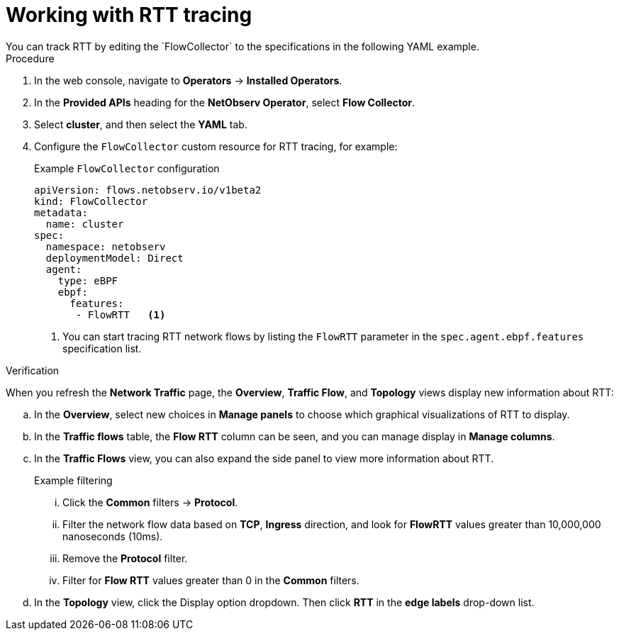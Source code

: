 // Module included in the following assemblies:
//
// * network_observability/observing-network-traffic.adoc

:_mod-docs-content-type: PROCEDURE
[id="network-observability-RTT_{context}"]
= Working with RTT tracing
You can track RTT by editing the `FlowCollector` to the specifications in the following YAML example.

.Procedure
. In the web console, navigate to *Operators* -> *Installed Operators*.
. In the *Provided APIs* heading for the *NetObserv Operator*, select *Flow Collector*.
. Select *cluster*, and then select the *YAML* tab.
. Configure the `FlowCollector` custom resource for RTT tracing, for example:
+
[id="network-observability-flowcollector-configuring-RTT_{context}"]
.Example `FlowCollector` configuration
[source, yaml]
----
apiVersion: flows.netobserv.io/v1beta2
kind: FlowCollector
metadata:
  name: cluster
spec:
  namespace: netobserv
  deploymentModel: Direct
  agent:
    type: eBPF
    ebpf:
      features:
       - FlowRTT   <1>
----
<1> You can start tracing RTT network flows by listing the `FlowRTT` parameter in the `spec.agent.ebpf.features` specification list.
 
.Verification
When you refresh the *Network Traffic* page, the *Overview*, *Traffic Flow*, and *Topology* views display new information about RTT:

.. In the *Overview*, select new choices in *Manage panels* to choose which graphical visualizations of RTT to display.
.. In the *Traffic flows* table, the *Flow RTT* column can be seen, and you can manage display in *Manage columns*.
.. In the *Traffic Flows* view, you can also expand the side panel to view more information about RTT.
+
.Example filtering
... Click the *Common* filters -> *Protocol*. 
... Filter the network flow data based on *TCP*, *Ingress* direction, and look for *FlowRTT* values greater than 10,000,000 nanoseconds (10ms).
... Remove the *Protocol* filter. 
... Filter for *Flow RTT* values greater than 0 in the *Common* filters.

.. In the *Topology* view, click the Display option dropdown. Then click *RTT* in the *edge labels* drop-down list.